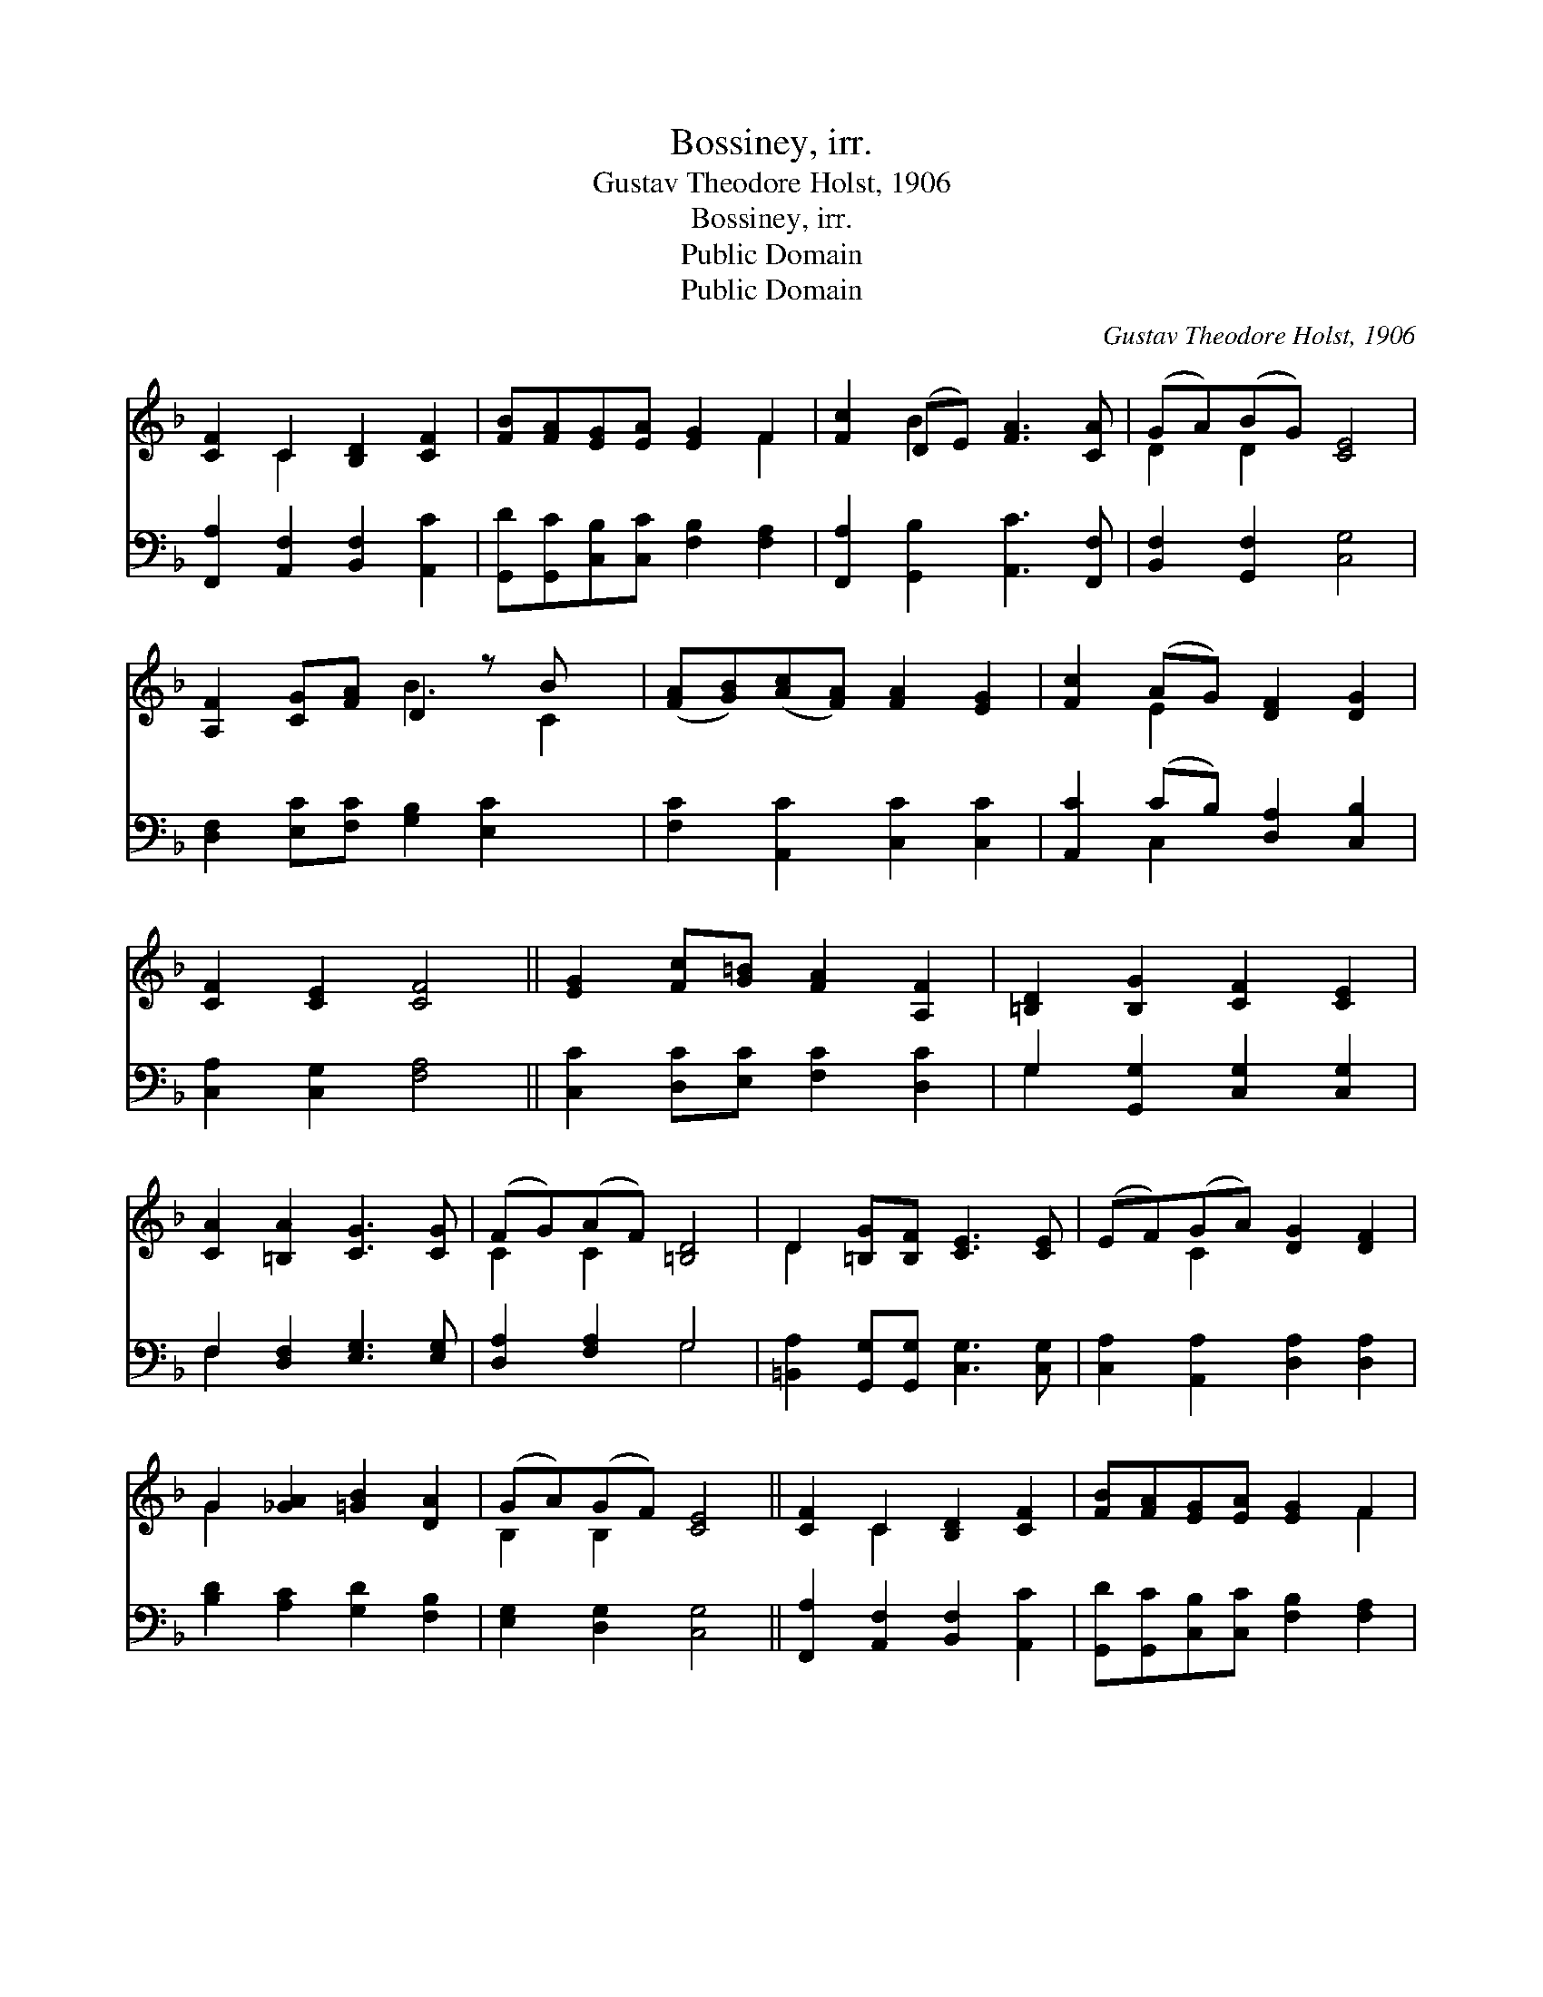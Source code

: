 X:1
T:Bossiney, irr.
T:Gustav Theodore Holst, 1906
T:Bossiney, irr.
T:Public Domain
T:Public Domain
C:Gustav Theodore Holst, 1906
Z:Public Domain
%%score ( 1 2 ) ( 3 4 )
L:1/8
M:none
K:F
V:1 treble 
V:2 treble 
V:3 bass 
V:4 bass 
V:1
 [CF]2 C2 [B,D]2 [CF]2 | [FB][FA][EG][EA] [EG]2 F2 | [Fc]2 (DE) [FA]3 [CA] | (GA)(BG) [CE]4 | %4
 [A,F]2 [CG][FA] D2 z B x | ([FA][GB])([Ac][FA]) [FA]2 [EG]2 | [Fc]2 (AG) [DF]2 [DG]2 | %7
 [CF]2 [CE]2 [CF]4 || [EG]2 [Fc][G=B] [FA]2 [A,F]2 | [=B,D]2 [B,G]2 [CF]2 [CE]2 | %10
 [CA]2 [=B,A]2 [CG]3 [CG] | (FG)(AF) [=B,D]4 | D2 [=B,G][B,F] [CE]3 [CE] | (EF)(GA) [DG]2 [DF]2 | %14
 G2 [_GA]2 [=GB]2 [DA]2 | (GA)(GF) [CE]4 || [CF]2 C2 [B,D]2 [CF]2 | [FB][FA][EG][EA] [EG]2 F2 | %18
 [Fc]2 (DE) [FA]3 [CA] | (GA)BG [CE]4 | [A,F]2 [CG][FA] D2 z B x | %21
 ([FA][GB])([Ac][FA]) [FA]2 [EG]2 | [Fc]2 (AG) [DF]2 [DG]2 | [CF]2 [CE]2 [CF]4 || %24
V:2
 x2 C2 x4 | x6 F2 | x2 B2 x4 | D2 D2 x4 | x4 B3 C2 | x8 | x2 E2 x4 | x8 || x8 | x8 | x8 | %11
 C2 C2 x4 | D2 x6 | x2 C2 x4 | G2 x6 | B,2 B,2 x4 || x2 C2 x4 | x6 F2 | x2 B2 x4 | D2 D2 x4 | %20
 x4 B3 C2 | x8 | x2 E2 x4 | x8 || %24
V:3
 [F,,A,]2 [A,,F,]2 [B,,F,]2 [A,,C]2 | [G,,D][G,,C][C,B,][C,C] [F,B,]2 [F,A,]2 | %2
 [F,,A,]2 [G,,B,]2 [A,,C]3 [F,,F,] | [B,,F,]2 [G,,F,]2 [C,G,]4 | %4
 [D,F,]2 [E,C][F,C] [G,B,]2 [E,C]2 x | [F,C]2 [A,,C]2 [C,C]2 [C,C]2 | %6
 [A,,C]2 (CB,) [D,A,]2 [C,B,]2 | [C,A,]2 [C,G,]2 [F,A,]4 || [C,C]2 [D,C][E,C] [F,C]2 [D,C]2 | %9
 G,2 [G,,G,]2 [C,G,]2 [C,G,]2 | F,2 [D,F,]2 [E,G,]3 [E,G,] | [D,A,]2 [F,A,]2 G,4 | %12
 [=B,,A,]2 [G,,G,][G,,G,] [C,G,]3 [C,G,] | [C,A,]2 [A,,A,]2 [D,A,]2 [D,A,]2 | %14
 [B,D]2 [A,C]2 [G,D]2 [F,B,]2 | [E,G,]2 [D,G,]2 [C,G,]4 || [F,,A,]2 [A,,F,]2 [B,,F,]2 [A,,C]2 | %17
 [G,,D][G,,C][C,B,][C,C] [F,B,]2 [F,A,]2 | [F,,A,]2 [G,,B,]2 [A,,C]3 [F,,F,] | %19
 [B,,F,]2 [G,,F,]2 [C,G,]4 | [D,F,]2 [E,C][F,C] [G,B,]2 [E,C]2 x | [F,C]2 [A,,C]2 [C,C]2 [C,C]2 | %22
 [A,,C]2 (CB,) [D,A,]2 [C,B,]2 | [C,A,]2 [C,G,]2 [F,A,]4 || %24
V:4
 x8 | x8 | x8 | x8 | x9 | x8 | x2 C,2 x4 | x8 || x8 | G,2 x6 | F,2 x6 | x4 G,4 | x8 | x8 | x8 | %15
 x8 || x8 | x8 | x8 | x8 | x9 | x8 | x2 C,2 x4 | x8 || %24

